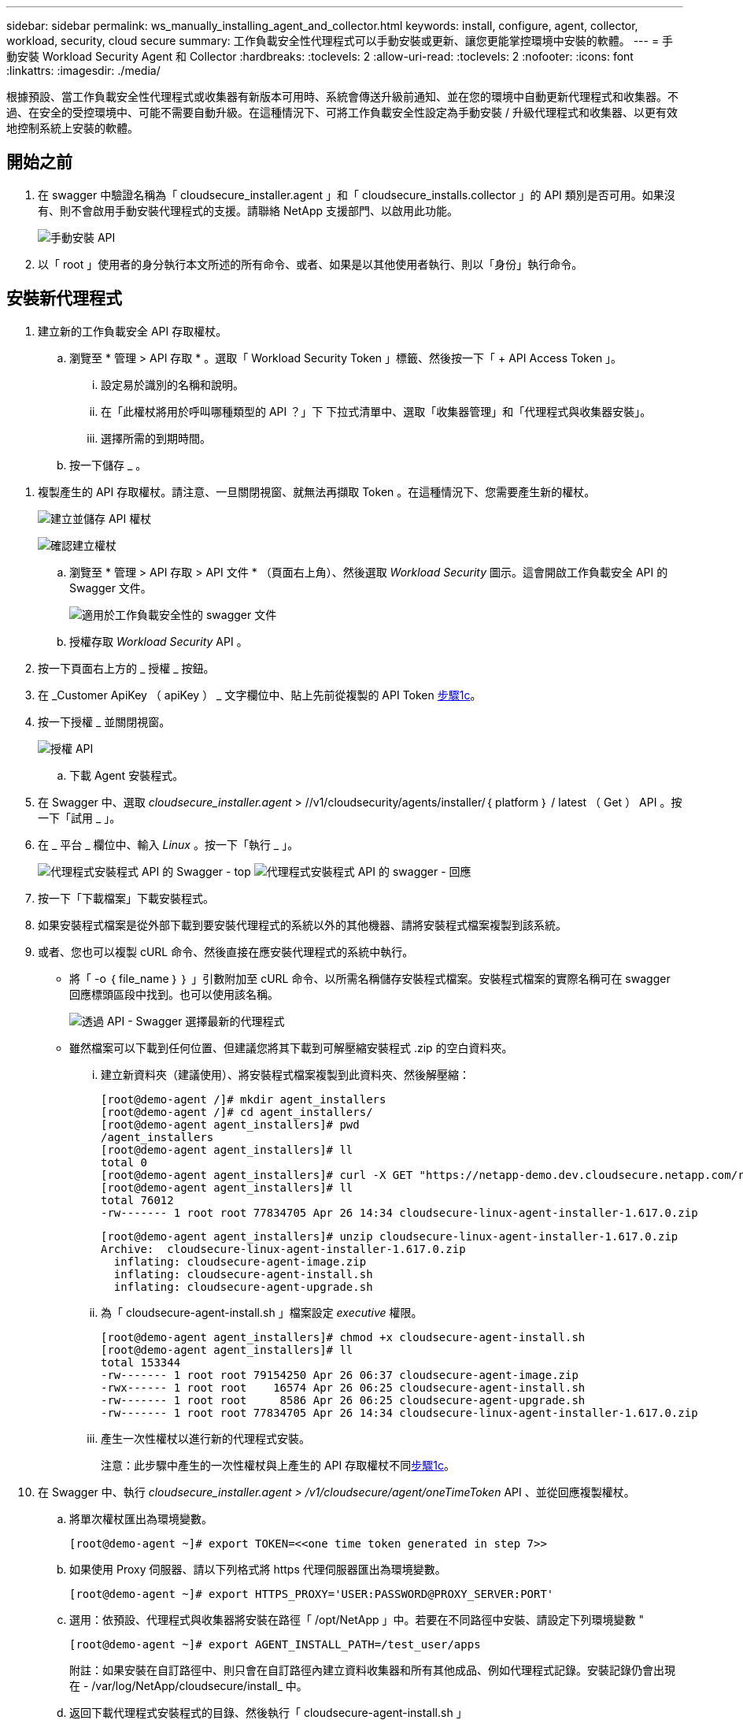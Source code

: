 ---
sidebar: sidebar 
permalink: ws_manually_installing_agent_and_collector.html 
keywords: install, configure, agent, collector, workload, security, cloud secure 
summary: 工作負載安全性代理程式可以手動安裝或更新、讓您更能掌控環境中安裝的軟體。 
---
= 手動安裝 Workload Security Agent 和 Collector
:hardbreaks:
:toclevels: 2
:allow-uri-read: 
:toclevels: 2
:nofooter: 
:icons: font
:linkattrs: 
:imagesdir: ./media/


[role="lead"]
根據預設、當工作負載安全性代理程式或收集器有新版本可用時、系統會傳送升級前通知、並在您的環境中自動更新代理程式和收集器。不過、在安全的受控環境中、可能不需要自動升級。在這種情況下、可將工作負載安全性設定為手動安裝 / 升級代理程式和收集器、以更有效地控制系統上安裝的軟體。



== 開始之前

. 在 swagger 中驗證名稱為「 cloudsecure_installer.agent 」和「 cloudsecure_installs.collector 」的 API 類別是否可用。如果沒有、則不會啟用手動安裝代理程式的支援。請聯絡 NetApp 支援部門、以啟用此功能。
+
image:ws_manual_install_APIs.png["手動安裝 API"]

. 以「 root 」使用者的身分執行本文所述的所有命令、或者、如果是以其他使用者執行、則以「身份」執行命令。




== 安裝新代理程式

. 建立新的工作負載安全 API 存取權杖。
+
.. 瀏覽至 * 管理 > API 存取 * 。選取「 Workload Security Token 」標籤、然後按一下「 + API Access Token 」。
+
... 設定易於識別的名稱和說明。
... 在「此權杖將用於呼叫哪種類型的 API ？」下 下拉式清單中、選取「收集器管理」和「代理程式與收集器安裝」。
... 選擇所需的到期時間。


.. 按一下儲存 _ 。




[[copy-access-token]]
. 複製產生的 API 存取權杖。請注意、一旦關閉視窗、就無法再擷取 Token 。在這種情況下、您需要產生新的權杖。
+
image:ws_create_and_save_token.png["建立並儲存 API 權杖"]

+
image:ws_create_and_save_token_confirm.png["確認建立權杖"]

+
.. 瀏覽至 * 管理 > API 存取 > API 文件 * （頁面右上角）、然後選取 _Workload Security_ 圖示。這會開啟工作負載安全 API 的 Swagger 文件。
+
image:ws_swagger_documentation_link.png["適用於工作負載安全性的 swagger 文件"]

.. 授權存取 _Workload Security_ API 。


. 按一下頁面右上方的 _ 授權 _ 按鈕。
. 在 _Customer ApiKey （ apiKey ） _ 文字欄位中、貼上先前從複製的 API Token <<copy-access-token,步驟1c>>。
. 按一下授權 _ 並關閉視窗。
+
image:ws_API_authorization.png["授權 API"]

+
.. 下載 Agent 安裝程式。


. 在 Swagger 中、選取 _cloudsecure_installer.agent_ > //v1/cloudsecurity/agents/installer/｛ platform ｝ / latest （ Get ） API 。按一下「試用 _ 」。
. 在 _ 平台 _ 欄位中、輸入 _Linux_ 。按一下「執行 _ 」。
+
image:ws_installers_agent_api_swagger.png["代理程式安裝程式 API 的 Swagger - top"]
image:ws_installers_agent_api_swagger-2.png["代理程式安裝程式 API 的 swagger - 回應"]

. 按一下「下載檔案」下載安裝程式。
. 如果安裝程式檔案是從外部下載到要安裝代理程式的系統以外的其他機器、請將安裝程式檔案複製到該系統。
. 或者、您也可以複製 cURL 命令、然後直接在應安裝代理程式的系統中執行。
+
** 將「 -o ｛ file_name ｝ ｝ 」引數附加至 cURL 命令、以所需名稱儲存安裝程式檔案。安裝程式檔案的實際名稱可在 swagger 回應標頭區段中找到。也可以使用該名稱。
+
image:ws_installers_agent_api_swagger_installer_file.png["透過 API - Swagger 選擇最新的代理程式"]

** 雖然檔案可以下載到任何位置、但建議您將其下載到可解壓縮安裝程式 .zip 的空白資料夾。
+
... 建立新資料夾（建議使用）、將安裝程式檔案複製到此資料夾、然後解壓縮：
+
[listing]
----
[root@demo-agent /]# mkdir agent_installers
[root@demo-agent /]# cd agent_installers/
[root@demo-agent agent_installers]# pwd
/agent_installers
[root@demo-agent agent_installers]# ll
total 0
[root@demo-agent agent_installers]# curl -X GET "https://netapp-demo.dev.cloudsecure.netapp.com/rest/v1/cloudsecure/agents/installers/linux/latest" -H "accept: application/octet-stream" -H "X-CloudInsights-ApiKey: <<API Access Token>>" -o cloudsecure-linux-agent-installer-1.617.0.zip
[root@demo-agent agent_installers]# ll
total 76012
-rw------- 1 root root 77834705 Apr 26 14:34 cloudsecure-linux-agent-installer-1.617.0.zip
----
+
[listing]
----
[root@demo-agent agent_installers]# unzip cloudsecure-linux-agent-installer-1.617.0.zip
Archive:  cloudsecure-linux-agent-installer-1.617.0.zip
  inflating: cloudsecure-agent-image.zip
  inflating: cloudsecure-agent-install.sh
  inflating: cloudsecure-agent-upgrade.sh
----
... 為「 cloudsecure-agent-install.sh 」檔案設定 _executive_ 權限。
+
[listing]
----
[root@demo-agent agent_installers]# chmod +x cloudsecure-agent-install.sh
[root@demo-agent agent_installers]# ll
total 153344
-rw------- 1 root root 79154250 Apr 26 06:37 cloudsecure-agent-image.zip
-rwx------ 1 root root    16574 Apr 26 06:25 cloudsecure-agent-install.sh
-rw------- 1 root root     8586 Apr 26 06:25 cloudsecure-agent-upgrade.sh
-rw------- 1 root root 77834705 Apr 26 14:34 cloudsecure-linux-agent-installer-1.617.0.zip

----
... 產生一次性權杖以進行新的代理程式安裝。
+
注意：此步驟中產生的一次性權杖與上產生的 API 存取權杖不同<<copy-access-token,步驟1c>>。





. 在 Swagger 中、執行 _cloudsecure_installer.agent > /v1/cloudsecure/agent/oneTimeToken_ API 、並從回應複製權杖。
+
.. 將單次權杖匯出為環境變數。
+
[listing]
----
[root@demo-agent ~]# export TOKEN=<<one time token generated in step 7>>
----
.. 如果使用 Proxy 伺服器、請以下列格式將 https 代理伺服器匯出為環境變數。
+
[listing]
----
[root@demo-agent ~]# export HTTPS_PROXY='USER:PASSWORD@PROXY_SERVER:PORT'
----
.. 選用：依預設、代理程式與收集器將安裝在路徑「 /opt/NetApp 」中。若要在不同路徑中安裝、請設定下列環境變數 "
+
[listing]
----
[root@demo-agent ~]# export AGENT_INSTALL_PATH=/test_user/apps
----
+
附註：如果安裝在自訂路徑中、則只會在自訂路徑內建立資料收集器和所有其他成品、例如代理程式記錄。安裝記錄仍會出現在 - /var/log/NetApp/cloudsecure/install_ 中。

.. 返回下載代理程式安裝程式的目錄、然後執行「 cloudsecure-agent-install.sh 」
+
[listing]
----
[root@demo-agent agent_installers]# ./ cloudsecure-agent-install.sh
----
+
注意：如果使用者不在「 bash 」 Shell 中執行、匯出命令可能無法運作。在這種情況下、可將步驟 8 至 11 組合執行、如下所示。HTTPS_Proxy 和 agent_install_path 是選用的、如果不需要、可以忽略。

+
[listing]
----
sudo /bin/bash -c "TOKEN=<<one time token generated in step 7>> HTTPS_PROXY=<<proxy details in the format mentioned in step 9>> AGENT_INSTALL_PATH=<<custom_path_to_install_agent>> ./cloudsecure-agent-install.sh"
----
+
此時應成功安裝代理程式。

.. 代理程式安裝的健全性檢查：


. 執行「 systemctl status cloudsecure-agent.service” 」、並確認代理程式服務處於 _Running 狀態。
+
[listing]
----
[root@demo-agent ~]# systemctl status cloudsecure-agent.service
 cloudsecure-agent.service - Cloud Secure Agent Daemon Service
   Loaded: loaded (/usr/lib/systemd/system/cloudsecure-agent.service; enabled; vendor preset: disabled)
   Active: active (running) since Fri 2024-04-26 02:50:37 EDT; 12h ago
 Main PID: 15887 (java)
    Tasks: 72
   CGroup: /system.slice/cloudsecure-agent.service
           ├─15887 java -Dconfig.file=/test_user/apps/cloudsecure/agent/conf/application.conf -Dagent.proxy.host= -Dagent.proxy.port= -Dagent.proxy.user= -Dagent.proxy.password= -Dagent.env=prod -Dagent.base.path=/test_user/apps/cloudsecure/agent -...

----
. 值機員應可在「值機員」頁面中看到、且應處於「已連線」狀態。
+
image:ws_agentsPageShowingConnected.png["顯示連線代理程式的 UI"]

+
.. 安裝後清理。


. 如果代理程式安裝成功、則可刪除下載的代理程式安裝程式檔案。




== 安裝新的資料收集器。

附註：本文件包含安裝「 ONTAP SVM 資料收集器」的說明。同樣的步驟也適用於「 Cloud Volumes ONTAP 資料收集器」和「 Amazon FSX for NetApp ONTAP 資料收集器」。

. 移至需要安裝收集器的系統、並在「 /tmp" 目錄下建立名為「 collector 」的目錄。
+
[listing]
----
[root@demo-agent ~]# mkdir -p /tmp/collectors
----
. 將「收集器」目錄的擁有權變更為「 cssys ： cssys 」（將在代理程式安裝期間建立 cssys 使用者和群組）。
+
[listing]
----
[root@demo-agent /]# chown cssys:cssys /tmp/collectors
[root@demo-agent /]# cd /tmp/
[root@demo-agent tmp]# ll | grep collectors
drwx------ 2 cssys         cssys 4096 Apr 26 15:56 collectors

----
. 現在我們需要擷取收集器版本和收集器 UUID 。瀏覽至「 cloudsecure_config.coller-Types 」 API 。
. 前往 swagger ：「 cloudsecure_config.collector 類型 > /v1/cloudsecure/collector 類型」（ GET ） API 。在「 collectorCategory 」下拉式清單中、選取收集器類型為「 data 」。選取「 All 」以擷取所有收集器類型的詳細資料。
. 複製所需收集器類型的 UUID 。
+
image:ws_collectorAPIShowingUUID.png["收集器 API 回應顯示 UUID"]

. 下載收集器安裝程式。
+
.. 瀏覽至「 cloudsecure_installer.collector > /v1/cloudsecure/collector-types/installer/｛ collectorTypeUUID ｝ 」（ GET ） API 。輸入從先前步驟複製的 UUID 、然後下載安裝程式檔案。
+
image:ws_downloadCollectorByUUID.png["以 UUID 下載收集器的 API"]

.. 如果安裝程式檔案是從外部下載到不同的機器、請將安裝程式檔案複製到執行代理程式的系統、並放在目錄「 /tmp/cers 」中。
.. 或者、您也可以從同一個 API 複製 cURL 命令、然後直接在要安裝收集器的系統上執行。
+
請注意、檔案名稱應與下載收集器 API 的回應標頭相同。請參閱下方螢幕擷取畫面。

+
image:ws_curl_command.png["顯示模糊權杖的 Curl 命令範例"]

+
[listing]
----
[root@demo-agent collectors]# pwd
/tmp/collectors
[root@demo-agent collectors]# curl -X GET "https://netapp-demo.dev.cloudsecure.netapp.com/rest/v1/cloudsecure/collector-types/installers/1829df8a-c16d-45b1-b72a-ed5707129870" -H "accept: application/octet-stream" -H "X-CloudInsights-ApiKey: <<API Access Token>>" -o cs-ontap-dsc_1.286.0.zip

-rw------- 1 root root 50906252 Apr 26 16:11 cs-ontap-dsc_1.286.0.zip
[root@demo-agent collectors]# chown cssys:cssys cs-ontap-dsc_1.286.0.zip
[root@demo-agent collectors]# ll
total 49716
-rw------- 1 cssys cssys 50906252 Apr 26 16:11 cs-ontap-dsc_1.286.0.zip
----


. 瀏覽至 * 工作負載安全性 > 收集器 * 、然後選取 *+Collector* 。選擇 ONTAP SVM_ 收集器。
. 設定收集器詳細資料和收集器。
. 按一下「儲存」後、代理程式程序會在「 /tmp/collers/ 」目錄中找到收集器安裝程式、然後安裝收集器。
. 另一個選項是透過 UI 新增收集器、而非透過 UI 新增收集器、也可以透過 API 新增。
+
.. 瀏覽至「 cloudsecure_config.s收集 器」 > 「 /v1/cloudsecure/c收集 器」（ POST ） API 。
.. 在範例下拉式清單中、選取「 ONTAP SVM 資料收集器 json 範例」、更新收集器組態詳細資料和執行。
+
image:ws_API_add_collector.png["要新增收集器的 API"]



. 收集器現在應該可以在「資料收集器」區段中看到。
+
image:ws_collectorPageList.png["顯示收集器的 UI 清單頁面"]

. 安裝後清理。
+
.. 如果收集器安裝成功、則可刪除目錄「 /tmp/collector 」中的所有檔案。






== 安裝新的使用者目錄收集器

附註：在本文件中、我們已提及安裝 LDAP 收集器的步驟。相同的步驟也適用於安裝 AD 收集器。

. 移至需要安裝收集器的系統、並在「 /tmp" 目錄下建立名為「 collector 」的目錄。
+
[listing]
----
[root@demo-agent ~]# mkdir -p /tmp/collectors
[root@demo-agent /]# chown cssys:cssys /tmp/collectors
[root@demo-agent /]# cd /tmp/
[root@demo-agent tmp]# ll | grep collectors
drwx------ 2 cssys         cssys 4096 Apr 26 15:56 collectors
----
. 現在我們需要擷取收集器的版本和 UUID 。瀏覽至「 cloudsecure_config.coller-Types 」 API 。在 collectorCategory 下拉式清單中、選取收集器類型為「 user 」。選取「 All 」以擷取單一要求中的所有收集器類型詳細資料。
+
image:ws_API_collector_all.png["取得所有收集器的 API"]

. 複製 LDAP 收集器的 UUID 。
+
image:ws_LDAP_collector_UUID.png["顯示 LDAP 收集器 UUID 的 API 回應"]

. 下載收集器安裝程式。
+
.. 瀏覽至「 cloudsecure_installer.collector 」 > 「 /v1/cloudsecure/collector-types/installer/{collectorTypeUUID} 」（ GET ） API 。輸入從先前步驟複製的 UUID 、然後下載安裝程式檔案。
+
image:ws_LDAP_collector_UUID_download.png["API 及下載收集器的回應"]

.. 如果安裝程式檔案是從外部下載到另一台機器、請將安裝程式檔案複製到執行代理程式的系統、以及目錄「 /tmp/cers 」。
.. 或者、您也可以從相同的 API 複製 cURL 命令、然後直接在應安裝收集器的系統中執行。
+
請注意、檔案名稱應與下載收集器 API 的回應標頭相同。請參閱下方的螢幕擷取畫面。

+
image:ws_curl_command.png["Curl 命令 API"]



+
[listing]
----
[root@demo-agent collectors]# pwd
/tmp/collectors
[root@demo-agent collectors]# curl -X GET "https://netapp-demo.dev.cloudsecure.netapp.com/rest/v1/cloudsecure/collector-types/installers/37fb37bd-6078-4c75-a64f-2b14cb1a1eb1" -H "accept: application/octet-stream" -H "X-CloudInsights-ApiKey: <<API Access Token>>" -o cs-ldap-dsc_1.322.0.zip
----
. 將收集器安裝程式 zip 檔案的擁有權變更為 cssys ： cssys 。
+
[listing]
----
[root@demo-agent collectors]# ll
total 37156
-rw------- 1 root root 38045966 Apr 29 10:02 cs-ldap-dsc_1.322.0.zip
[root@demo-agent collectors]# chown cssys:cssys cs-ldap-dsc_1.322.0.zip
[root@demo-agent collectors]# ll
total 37156
-rw------- 1 cssys cssys 38045966 Apr 29 10:02 cs-ldap-dsc_1.322.0.zip

----
. 瀏覽至「使用者目錄收集器」頁面、然後按一下「 + 使用者目錄收集器」。
+
image:ws_user_directory_collector.png["新增使用者目錄收集器"]

. 選取「 LDAP 目錄伺服器」。
+
image:ws_LDAP_user_select.png["用於選擇 LDAP 使用者的 UI 視窗"]

. 輸入 LDAP Directory Server 詳細資料、然後按一下「儲存」
+
image:ws_LDAP_user_Details.png["顯示 LDAP 使用者詳細資料的 UI"]

. 按一下「 Save 」（儲存）、代理程式服務會在「 /tmp/collers/ 」目錄中找到收集器安裝程式、然後安裝收集器。
. 另一個選項是透過 UI 新增收集器、而非透過 UI 新增收集器、也可以透過 API 新增。
+
.. 瀏覽至「 cloudsecure_config.s收集 器」 > 「 /v1/cloudsecure/c收集 器」（ POST ） API 。
.. 在範例下拉式清單中、選取「 LDAP Directory Server 使用者收集器 json 範例」、更新收集器組態詳細資料、然後按一下「執行」。
+
image:ws_API_LDAP_Collector.png["用於 LDAP 收集器的 API"]



. 收集器現在應該可以在「使用者目錄收集器」區段中看到。
+
image:ws_LDAP_collector_list.png["UI 中的 LDAP 收集器清單"]

. 安裝後清理。
+
.. 如果收集器安裝成功、則可刪除目錄「 /tmp/collector 」中的所有檔案。






== 升級代理程式

當有新版本的代理程式 / 收集器可供使用時、將會傳送電子郵件通知。

. 下載最新的代理程式安裝程式。
+
.. 下載最新安裝程式的步驟與「安裝新代理程式」中的步驟類似。在 swagger 中、選取「 cloudsecure_installer.agent 」 > 「 /v1/cloudsecurity/agents/installer/{platform ｝ / latest 」 API 、輸入平台為「 Linux 」、然後下載安裝程式 zip 檔案。或者、也可以使用 cURL 命令。解壓縮安裝程式檔案。


. 設定「 cloudsecure-agent-upgrade.sh 」檔案的執行權限。
+
[listing]
----
[root@demo-agent agent_installers]# unzip cloudsecure-linux-agent-installer-1.618.0.zip
Archive:  cloudsecure-linux-agent-installer-1.618.0.zip
  inflating: cloudsecure-agent-image.zip
  inflating: cloudsecure-agent-install.sh
  inflating: cloudsecure-agent-upgrade.sh
[root@demo-agent agent_installers]# ll
total 153344
-rw------- 1 root root 79154230 Apr 26  2024 cloudsecure-agent-image.zip
-rw------- 1 root root    16574 Apr 26  2024 cloudsecure-agent-install.sh
-rw------- 1 root root     8586 Apr 26  2024 cloudsecure-agent-upgrade.sh
-rw------- 1 root root 77834660 Apr 26 17:35 cloudsecure-linux-agent-installer-1.618.0.zip
[root@demo-agent agent_installers]# chmod +x cloudsecure-agent-upgrade.sh
[root@demo-agent agent_installers]# ll
total 153344
-rw------- 1 root root 79154230 Apr 26  2024 cloudsecure-agent-image.zip
-rw------- 1 root root    16574 Apr 26  2024 cloudsecure-agent-install.sh
-rwx------ 1 root root     8586 Apr 26  2024 cloudsecure-agent-upgrade.sh
-rw------- 1 root root 77834660 Apr 26 17:35 cloudsecure-linux-agent-installer-1.618.0.zip

----
. 執行「 cloudsecure-agent-upgrade.sh 」指令碼。如果指令碼成功執行、它會列印「 Cloudsecure Agent 已成功升級」訊息。 在輸出中。
. 執行下列命令「 stystemctl daemon 重新載入」
+
[listing]
----
[root@demo-agent ~]# systemctl daemon-reload
----
. 重新啟動代理程式服務。
+
[listing]
----
[root@demo-agent ~]# systemctl restart cloudsecure-agent.service
----
+
此時、應成功升級代理程式。

. 健全性檢查後代理程式升級。
+
.. 瀏覽至安裝代理程式的路徑（例如、「 /opt/NetApp/cloudsecured/ 」）。  symlink 「代理程式」應指向新版的代理程式。
+
[listing]
----
[root@demo-agent cloudsecure]# pwd
/opt/netapp/cloudsecure
[root@demo-agent cloudsecure]# ll
total 40
lrwxrwxrwx  1 cssys cssys  114 Apr 26 17:38 agent -> /test_user/apps/cloudsecure/cloudsecure-agent-1.618.0
drwxr-xr-x  4 cssys cssys 4096 Apr 25 10:45 agent-certs
drwx------  2 cssys cssys 4096 Apr 25 16:18 agent-logs
drwx------ 11 cssys cssys 4096 Apr 26 02:50 cloudsecure-agent-1.617.0
drwx------ 11 cssys cssys 4096 Apr 26 17:42 cloudsecure-agent-1.618.0
drwxr-xr-x  3 cssys cssys 4096 Apr 26 02:45 collector-image
drwx------  2 cssys cssys 4096 Apr 25 10:45 conf
drwx------  3 cssys cssys 4096 Apr 26 16:39 data-collectors
-rw-r--r--  1 root  root    66 Apr 25 10:45 sysctl.conf.bkp
drwx------  2 root  root  4096 Apr 26 17:38 tmp

----
.. 值機員應可在「值機員」頁面中看到、且應處於「已連線」狀態。
+
image:ws_agentsPageShowingConnected.png["顯示連線代理程式的 UI"]



. 安裝後清理。
+
.. 如果代理程式安裝成功、則可刪除下載的代理程式安裝程式檔案。






== 正在升級收集器

附註：所有類型的收集器的升級步驟都相同。我們將在本文件中示範「 ONTAP SVM 」收集器升級。

. 移至需要升級收集器的系統、如果尚未安裝目錄「 /tmp/c收集 器」、請建立該目錄。
+
[listing]
----
mkdir -p /tmp/collectors
----
. 請確定「收集器」目錄是由 _cssys ： cssys 擁有。
+
[listing]
----
[root@demo-agent /]# chown cssys:cssys /tmp/collectors
[root@demo-agent /]# cd /tmp/
[root@demo-agent tmp]# ll | grep collectors
drwx------ 2 cssys         cssys 4096 Apr 26 15:56 collectors

----
. 在 swagger 中、瀏覽至「 cloudsecure_config.coller-Types 」 Get API 。在「 collectorCategory 」（ collectorCategory ）下拉式清單中、選取「 data 」（資料）（針對使用者目錄收集器選取「 user 」（使用者）或「 all 」（全部）））。
+
從回應本文複製 UUID 和版本。

+
image:ws_collector_uuid_and_version.png["顯示收集器 UUID 和版本的 API 回應已反白顯示"]

. 下載最新的收集器安裝程式檔案。
+
.. 瀏覽至「 cloudsecure_installer.collector 」 > 「 /v1/cloudsecure/collector-types/installer/{collectorTypeUUID} 」 API 。輸入從上一步複製的「 collectorTypeUUID 」。將安裝程式下載至「 /tmp/cers 」目錄。
.. 或者、也可以使用相同 API 的 Curl 命令。
+
image:ws_curl_command_only.png["Curl 命令範例"]

+
注意：檔案名稱應與下載收集器 API 的回應標頭相同。



. 將收集器安裝程式 zip 檔案的擁有權變更為 cssys ： cssys 。
+
[listing]
----
[root@demo-agent collectors]# ll
total 55024
-rw------- 1 root root 56343750 Apr 26 19:00 cs-ontap-dsc_1.287.0.zip
[root@demo-agent collectors]# chown cssys:cssys cs-ontap-dsc_1.287.0.zip
[root@demo-agent collectors]# ll
total 55024
-rw------- 1 cssys cssys 56343750 Apr 26 19:00 cs-ontap-dsc_1.287.0.zip

----
. 觸發升級收集器 API 。
+
.. 在 swagger 中、瀏覽至「 cloudsecure_installer.collector 」 > 「 /v1/cloudsecure/collector types/upgrade 」（ Put ） API 。
.. 在「範例」下拉式清單中、選取「 ONTAP SVM 資料收集器升級 json 範例」以填入範例有效負載。
.. 以複製的版本取代版本<<copy-access-token,步驟 3>>、然後按一下「執行」。
+
image:ws_svm_ontap_collector_upgrade_example_json.png["Swagger UI 中的 SVM 升級範例"]

+
請稍候幾秒鐘。收集器將會自動升級。



. 健全度檢查。
+
收集器應在 UI 中處於執行中狀態。

. 升級後清理：
+
.. 如果收集器升級成功、則可刪除目錄「 /tmp/collector 」中的所有檔案。




也請重複上述步驟來升級其他類型的收集器。



== Commons 問題與修正。

. AGENT014 錯誤
+
如果收集器安裝程式檔案未出現在「 /tmp/collector 」目錄中、或無法存取、就會發生此錯誤。確定已下載安裝程式檔案、目錄「收集器」和安裝程式 zip 檔案歸 cssys ： cssys 所有、然後重新啟動代理程式服務–「 systemctl restart cloudsecure-agent.service” 」

+
image:ws_agent014_error.png["UI 畫面顯示「 Agent 014 」錯誤暫留提示"]

. 未獲授權的錯誤
+
[listing]
----
{
  "errorMessage": "Requested public API is not allowed to be accessed by input API access token.",
  "errorCode": "NOT_AUTHORIZED"
}

----
+
如果產生 API 存取權杖而不選取所有必要的 API 類別、就會顯示此錯誤。選取所有必要的 API 類別、以產生新的 API 存取權杖。


